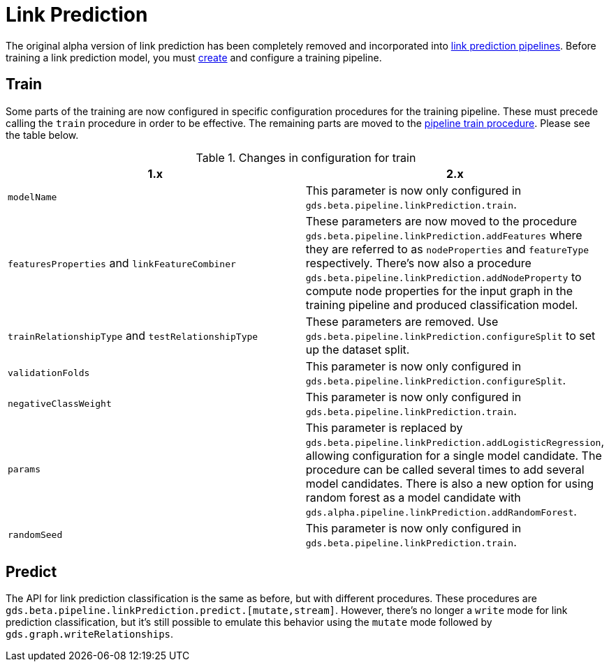 [[migration-algorithms-link-prediction]]
= Link Prediction

The original alpha version of link prediction has been completely removed and incorporated into <<linkprediction-pipelines, link prediction pipelines>>.
Before training a link prediction model, you must <<linkprediction-creating-a-pipeline, create>> and configure a training pipeline.


== Train

Some parts of the training are now configured in specific configuration procedures for the training pipeline.
These must precede calling the `train` procedure in order to be effective.
The remaining parts are moved to the <<linkprediction-pipelines-train, pipeline train procedure>>.
Please see the table below.

.Changes in configuration for train
[options=header, cols=2]
|===
| 1.x
| 2.x
| `modelName`
| This parameter is now only configured in `gds.beta.pipeline.linkPrediction.train`.
| `featuresProperties` and `linkFeatureCombiner`
| These parameters are now moved to the procedure `gds.beta.pipeline.linkPrediction.addFeatures` where they are referred to as `nodeProperties` and `featureType` respectively. There's now also a procedure `gds.beta.pipeline.linkPrediction.addNodeProperty` to compute node properties for the input graph in the training pipeline and produced classification model.
| `trainRelationshipType` and `testRelationshipType`
| These parameters are removed. Use `gds.beta.pipeline.linkPrediction.configureSplit` to set up the dataset split.
| `validationFolds`
| This parameter is now only configured in `gds.beta.pipeline.linkPrediction.configureSplit`.
| `negativeClassWeight`
| This parameter is now only configured in `gds.beta.pipeline.linkPrediction.train`.
| `params`
| This parameter is replaced by `gds.beta.pipeline.linkPrediction.addLogisticRegression`, allowing configuration for a single model candidate. The procedure can be called several times to add several model candidates. There is also a new option for using random forest as a model candidate with `gds.alpha.pipeline.linkPrediction.addRandomForest`.
| `randomSeed`
| This parameter is now only configured in `gds.beta.pipeline.linkPrediction.train`.
|===


== Predict

The API for link prediction classification is the same as before, but with different procedures.
These procedures are `gds.beta.pipeline.linkPrediction.predict.[mutate,stream]`.
However, there's no longer a `write` mode for link prediction classification, but it's still possible to emulate this behavior using the `mutate` mode followed by `gds.graph.writeRelationships`.
